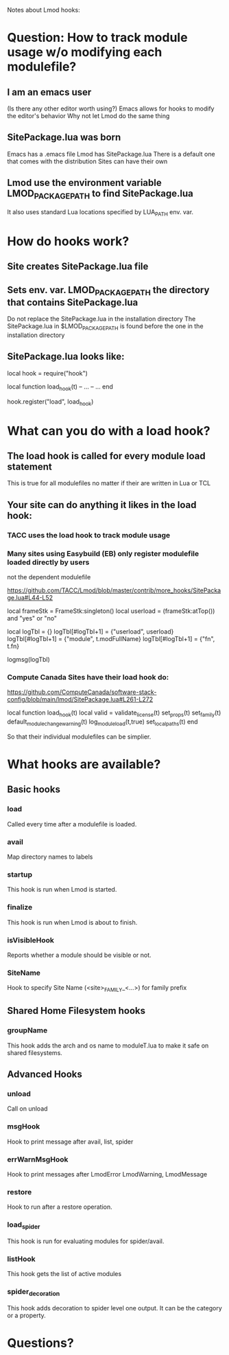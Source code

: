 Notes about Lmod hooks:

* Question: How to track module usage w/o modifying each modulefile?
** I am an emacs user 
   (Is there any other editor worth using?)
   Emacs allows for hooks to modify the editor's behavior
   Why not let Lmod do the same thing
** SitePackage.lua was born
   Emacs has a .emacs file
   Lmod has SitePackage.lua
   There is a default one that comes with the distribution
   Sites can have their own
** Lmod use the environment variable LMOD_PACKAGE_PATH to find SitePackage.lua
   It also uses standard Lua locations specified by LUA_PATH env. var.

* How do hooks work?
** Site creates SitePackage.lua file 
** Sets env. var.  LMOD_PACKAGE_PATH the directory that contains SitePackage.lua
    Do not replace the SitePackage.lua in the installation directory
    The SitePackage.lua in $LMOD_PACKAGE_PATH is found before the one
    in the installation directory
** SitePackage.lua looks like:

local hook = require("hook")

local function load_hook(t)
   -- ...
   -- ...
end

hook.register("load", load_hook)

* What can you do with a load hook?
** The load hook is called for every module load statement
  This is true for all modulefiles no matter if their are written in
  Lua or TCL
** Your site can do anything it likes in the load hook:
*** TACC uses the load hook to track module usage 
*** Many sites using Easybuild (EB) only register modulefile loaded directly by users
    not the dependent modulefile

https://github.com/TACC/Lmod/blob/master/contrib/more_hooks/SitePackage.lua#L44-L52

    local frameStk = FrameStk:singleton()
    local userload = (frameStk:atTop()) and "yes" or "no"

    local logTbl      = {}
    logTbl[#logTbl+1] = {"userload", userload}
    logTbl[#logTbl+1] = {"module", t.modFullName}
    logTbl[#logTbl+1] = {"fn", t.fn}

    logmsg(logTbl)
*** Compute Canada Sites have their load hook do:

https://github.com/ComputeCanada/software-stack-config/blob/main/lmod/SitePackage.lua#L261-L272

     local function load_hook(t)
        local valid = validate_license(t)
        set_props(t)
        set_family(t)
        default_module_change_warning(t)
        log_module_load(t,true)
        set_local_paths(t)
     end

   So that their individual modulefiles can be simplier.

* What hooks are available?
** Basic hooks
*** load 
    Called every time after a modulefile is loaded.
*** avail
    Map directory names to labels
*** startup
    This hook is run when Lmod is started.
*** finalize
    This hook is run when Lmod is about to finish.
*** isVisibleHook
    Reports whether a module should be visible or not.
*** SiteName
    Hook to specify Site Name (<site>_FAMILY_<...>) for family prefix
** Shared Home Filesystem hooks
*** groupName
    This hook adds the arch and os name to moduleT.lua to make it safe on
    shared filesystems.
** Advanced Hooks
*** unload
    Call on unload
*** msgHook
    Hook to print message after avail, list, spider
*** errWarnMsgHook
    Hook to print messages after LmodError LmodWarning, LmodMessage    
*** restore
    Hook to run after a restore operation.
*** load_spider
    This hook is run for evaluating modules for spider/avail.
*** listHook
    This hook gets the list of active modules
*** spider_decoration
    This hook adds decoration to spider level one output.
    It can be the category or a property.
* Questions?
